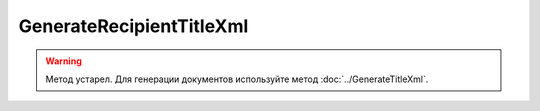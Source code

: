 GenerateRecipientTitleXml
==========================

.. warning::
	Метод устарел. Для генерации документов используйте метод :doc:`../GenerateTitleXml`.

.. http:post:: /GenerateRecipientTitleXml

	:queryparam documentVersion: строковый идентификатор версии типа документа. Если не указан, то по умолчанию используется значение версии взятое из документа, для которого выполняется генерация титула.
	:queryparam boxId: идентификатор :doc:`ящика <../../entities/box>` организации.
	:queryparam senderTitleMessageId: идентификатор сообщения, содержащего соответствующий титул продавца.
	:queryparam senderTitleAttachmentId: идентификатор сущности, представляющей титул продавца, для которого требуется изготовить титул заказчика.

	:requestheader Authorization: данные, необходимые для :doc:`авторизации <../../Authorization>`.

	:request Body: Тело запроса должно содержать заполненный XML-файл, соответствующий XSD-схеме контракта для генерации титула получателя данного типа документа. XSD-схема контракта, необходимого для генерации титула, может быть получена с помощью ссылки, доступной в поле *UserDataXsdUrl* контракта :doc:`DocumentTitle <../../proto/obsolete/DocumentTypeDescription>`, который можно получить с помощью метода :doc:`../../http/GetDocumentTypes`. Инструкция о получении данных из метода ``GetDocumentTypes`` приведена на странице :doc:`../../instructions/getdoctypes`.
	
	:statuscode 200: операция успешно завершена.
	:statuscode 400: данные в запросе имеют неверный формат или отсутствуют обязательные параметры.
	:statuscode 401: в запросе отсутствует HTTP-заголовок ``Authorization`` или в этом заголовке содержатся некорректные авторизационные данные.
	:statuscode 402: у организации с указанным идентификатором ``boxId`` закончилась подписка на API.
	:statuscode 403: у пользователя нет прав доступа к титулу отправителя указанного документа.
	:statuscode 405: используется неподходящий HTTP-метод.
	:statuscode 500: при обработке запроса возникла непредвиденная ошибка.

	:responseheader Content-Disposition: имя файла сгенерированного титула.
	
	:response Body: Тело ответа содержит сгенерированный XML-файл титула получателя для указанного документа, построенный на основании данных из запроса. Файл изготавливается в соответствии с XSD-схемой соответствующего типа документа.